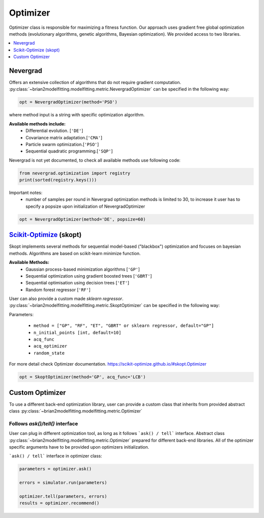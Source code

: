 Optimizer
=========

Optimizer class is responsible for maximizing a fitness function. Our approach
uses gradient free global optimization methods (evolutionary algorithms, genetic algorithms,
Bayesian optimization). We provided access to two libraries.


.. contents::
    :local:
    :depth: 1


Nevergrad
---------

.. _Nevergrad: https://github.com/facebookresearch/nevergrad

Offers an extensive collection of algorithms that do not require gradient computation.
:py:class:`~brian2modelfitting.modelfitting.metric.NevergradOptimizer` can be specified in the following way:

.. code:: python

  opt = NevergradOptimizer(method='PSO')

where method input is a string with specific optimization algorithm.

**Available methods include:**
 - Differential evolution. [``'DE'``]
 - Covariance matrix adaptation.[``'CMA'``]
 - Particle swarm optimization.[``'PSO'``]
 - Sequential quadratic programming.[``'SQP'``]


Nevergrad is not yet documented, to check all available methods use following code:

.. code:: python

  from nevergrad.optimization import registry
  print(sorted(registry.keys()))


Important notes:
 - number of samples per round in Nevergrad optimization methods is limited to 30,
   to increase it user has to specify a popsize upon initialization of NevergradOptimizer

.. code:: python

     opt = NevergradOptimizer(method='DE', popsize=60)



Scikit-Optimize_ (skopt)
------------------------

.. _Scikit-Optimize: https://scikit-optimize.github.io/

Skopt implements several methods for sequential model-based ("blackbox") optimization
and focuses on bayesian methods. Algorithms are based on scikit-learn minimize function.

**Available Methods:**
 - Gaussian process-based minimization algorithms [``'GP'``]
 - Sequential optimization using gradient boosted trees [``'GBRT'``]
 - Sequential optimisation using decision trees [``'ET'``]
 - Random forest regressor [``'RF'``]

User can also provide a custom made `sklearn regressor`. :py:class:`~brian2modelfitting.modelfitting.metric.SkoptOptimizer` can be specified in the following way:


Parameters:

 - ``method = ["GP", "RF", "ET", "GBRT" or sklearn regressor, default="GP"]``
 - ``n_initial_points [int, default=10]``
 - ``acq_func``
 - ``acq_optimizer``
 - ``random_state``

For more detail check Optimizer documentation. https://scikit-optimize.github.io/#skopt.Optimizer

.. code:: python

   opt = SkoptOptimizer(method='GP', acq_func='LCB')



Custom Optimizer
----------------

To use a different back-end optimization library, user can provide a
custom class that inherits from provided abstract class :py:class:`~brian2modelfitting.modelfitting.metric.Optimizer`

Follows `ask()/tell()` interface
~~~~~~~~~~~~~~~~~~~~~~~~~~~~~~~~
User can plug in different optimization tool, as long as it follows ```ask() / tell```
interface. Abstract class :py:class:`~brian2modelfitting.modelfitting.metric.Optimizer` prepared for different back-end libraries.
All of the optimizer specific arguments have to be provided upon
optimizers initialization.


```ask() / tell``` interface in optimizer class:

.. code:: python

  parameters = optimizer.ask()

  errors = simulator.run(parameters)

  optimizer.tell(parameters, errors)
  results = optimizer.recommend()
